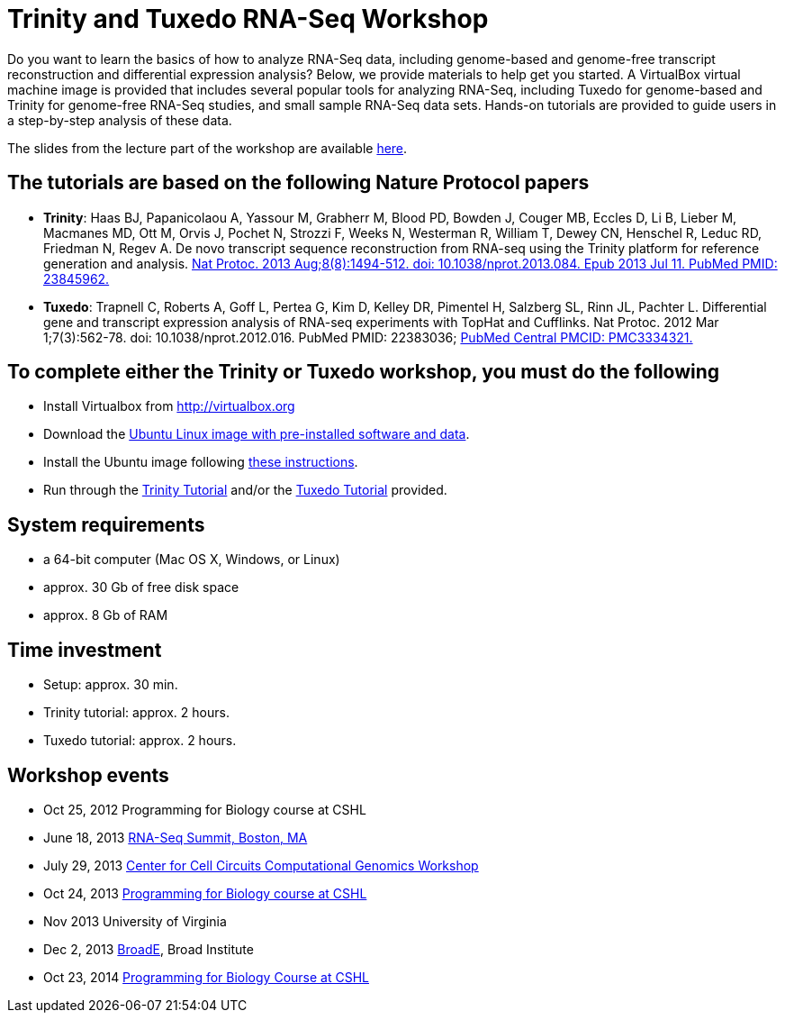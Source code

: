 = Trinity and Tuxedo RNA-Seq Workshop =

Do you want to learn the basics of how to analyze RNA-Seq data, including genome-based and genome-free transcript reconstruction and differential expression analysis?  Below, we provide materials to help get you started. A VirtualBox virtual machine image is provided that includes several popular tools for analyzing RNA-Seq, including Tuxedo for genome-based and Trinity for genome-free RNA-Seq studies, and small sample RNA-Seq data sets.  Hands-on tutorials are provided to guide users in a step-by-step analysis of these data.

The slides from the lecture part of the workshop are available ftp://ftp.broad.mit.edu/pub/users/bhaas/rnaseq_workshop/rnaseq_workshop_2014/rnaseq_workshop_slides.pdf[here].

== The tutorials are based on the following Nature Protocol papers ==

- *Trinity*: Haas BJ, Papanicolaou A, Yassour M, Grabherr M, Blood PD, Bowden J, Couger MB, Eccles D, Li B, Lieber M, Macmanes MD, Ott M, Orvis J, Pochet N, Strozzi F, Weeks N, Westerman R, William T, Dewey CN, Henschel R, Leduc RD, Friedman N, Regev A. De novo transcript sequence reconstruction from RNA-seq using the Trinity platform for reference generation and analysis. http://www.nature.com/nprot/journal/v8/n8/full/nprot.2013.084.html[Nat Protoc. 2013 Aug;8(8):1494-512. doi: 10.1038/nprot.2013.084. Epub 2013 Jul 11. PubMed PMID: 23845962.]


- *Tuxedo*: Trapnell C, Roberts A, Goff L, Pertea G, Kim D, Kelley DR, Pimentel H, Salzberg SL, Rinn JL, Pachter L. Differential gene and transcript expression analysis of RNA-seq experiments with TopHat and Cufflinks. Nat Protoc. 2012 Mar 1;7(3):562-78. doi: 10.1038/nprot.2012.016. PubMed PMID: 22383036; http://www.ncbi.nlm.nih.gov/pmc/articles/PMC3334321/[PubMed Central PMCID: PMC3334321.]


== To complete either the Trinity or Tuxedo workshop, you must do the following ==

- Install Virtualbox from http://virtualbox.org[http://virtualbox.org]
- Download the ftp://ftp.broadinstitute.org/pub/users/bhaas/rnaseq_workshop/rnaseq_workshop_2014/TrinityWorkshopVM_2014.ova[Ubuntu Linux image with pre-installed software and data].
- Install the Ubuntu image following ftp://ftp.broadinstitute.org/pub/users/bhaas/rnaseq_workshop/rnaseq_workshop_2014/virtualbox_setup.pdf[these instructions].
- Run through the ftp://ftp.broadinstitute.org/pub/users/bhaas/rnaseq_workshop/rnaseq_workshop_2014/Trinity_workshop_activities.pdf[Trinity Tutorial] and/or the ftp://ftp.broadinstitute.org/pub/users/bhaas/rnaseq_workshop/rnaseq_workshop_2014/Tuxedo_workshop_activities.pdf[Tuxedo Tutorial] provided.


== System requirements ==

- a 64-bit computer (Mac OS X, Windows, or Linux)
- approx. 30 Gb of free disk space
- approx. 8 Gb of RAM


== Time investment ==

- Setup: approx. 30 min.
- Trinity tutorial: approx. 2 hours.
- Tuxedo tutorial: approx. 2 hours.

== Workshop events ==

- Oct 25, 2012  Programming for Biology course at CSHL
- June 18, 2013  http://rna-seqsummit.com/agenda/interactive-workshops[RNA-Seq Summit, Boston, MA]
- July 29, 2013 http://www.broadinstitute.org/collaboration/cegs/july_29_2013[Center for Cell Circuits Computational Genomics Workshop]
- Oct 24, 2013 http://meetings.cshl.edu/courses/2013/c-info13.shtml[ Programming for Biology course at CSHL]
- Nov 2013  University of Virginia
- Dec 2, 2013  http://www.broadinstitute.org/partnerships/education/broade/broad-workshops[BroadE], Broad Institute
- Oct 23, 2014 http://meetings.cshl.edu/courses/2014/c-info14.shtml[Programming for Biology Course at CSHL]